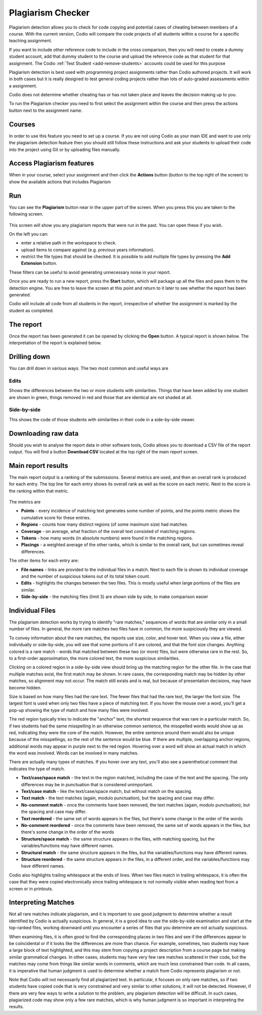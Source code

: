 .. meta::
   :description: Plagiarism detection allows you to check for code copying and potential cases of cheating between members of a course.
   
.. _plagiarism:

Plagiarism Checker
==================


Plagiarism detection allows you to check for code copying and potential cases of cheating between members of a course. With the current version, Codio will compare the code projects of all students within a course for a specific teaching assignment.

If you want to include other reference code to include in the cross comparison, then you will need to create a dummy student account, add that dummy student to the course and upload the reference code as that student for that assignment. The Codio :ref:`Test Student <add-remove-students>` accounts could be used for this purpose

Plagiarism detection is best used with programming project assignments rather than Codio authored projects. It will work in both cases but it is really designed to test general coding projects rather than lots of auto-graded assessments within a assignment.

Codio does not determine whether cheating has or has not taken place and leaves the decision making up to you.


To run the Plagiarism checker you need to first select the assignment within the course and then press the actions button next to the assignment name.

  .. image:: /img/guides/plag-button.png
     :alt: Plagiarism start

Courses
*******
In order to use this feature you need to set up a course. If you are not using Codio as your main IDE and want to use only the plagiarism detection feature then you should still follow these instructions and ask your students to upload their code into the project using Git or by uploading files manually.

Access Plagiarism features
**************************

When in your course, select your assignment and then click the **Actions** button (button to the top right of the screen) to show the available actions that includes Plagiarism

  .. image:: /img/guides/plag-button.png
     :alt: Plagiarism start

Run
***

You can see the **Plagiarism** button near in the upper part of the screen. When you press this you are taken to the following screen.

  .. image:: /img/guides/plag-summary.png
     :alt: Plagiarism summary

This screen will show you any plagiarism reports that were run in the past. You can open these if you wish.

On the left you can:

- enter a relative path in the workspace to check.
- upload items to compare against (e.g. previous years information).
- restrict the file types that should be checked. It is possible to add multiple file types by pressing the **Add Extension** button.


These filters can be useful to avoid generating unnecessary noise in your report.

Once you are ready to run a new report, press the **Start** button, which will package up all the files and pass them to the detection engine. You are free to leave the screen at this point and return to it later to see whether the report has been generated.

Codio will include all code from all students in the report, irrespective of whether the assignment is marked by the student as completed.

The report
**********
Once the report has been generated it can be opened by clicking the **Open** button. A typical report is shown below. The interpretation of the report is explained below.

  .. image:: /img/guides/plag-main-report.png
     :alt: Plagiarism main report


Drilling down
*************
You can drill down in various ways. The two most common and useful ways are

Edits
-----
Shows the differences between the two or more students with similarities. Things that have been added by one student are shown in green, things removed in red and those that are identical are not shaded at all.

  .. image:: /img/guides/plag-edits.png
     :alt: Plagiarism edits


Side-by-side
------------
This shows the code of those students with similarities in their code in a side-by-side viewer.

  .. image:: /img/guides/plag-sidebyside.png
     :alt: Plagiarism side by side

Downloading raw data
********************
Should you wish to analyse the report data in other software tools, Codio allows you to download a CSV file of the report output. You will find a button **Download CSV** located at the top right of the main report screen.

Main report results
*******************

The main report output is a ranking of the submissions. Several metrics are used, and then an overall rank is produced for each entry. The top line for each entry shows its overall rank as well as the score on each metric. Next to the score is the ranking within that metric.

  .. image:: /img/guides/plag-main-report.png
     :alt: Plagiarism main report

The metrics are

- **Points** - every incidence of matching text generates some number of points, and the points metric shows the cumulative score for these entries.
- **Regions** - counts how many distinct regions (of some maximum size) had matches.
- **Coverage** - on average, what fraction of the overall text consisted of matching regions.
- **Tokens** - how many words (in absolute numbers) were found in the matching regions.
- **Placings** - a weighted average of the other ranks, which is similar to the overall rank, but can sometimes reveal differences.

The other items for each entry are:

- **File names** - links are provided to the individual files in a match. Next to each file is shown its individual coverage and the number of suspicious tokens out of its total token count.
- **Edits** - highlights the changes between the two files. This is mostly useful when large portions of the files are similar.
- **Side-by-side** - the matching files (limit 3) are shown side by side, to make comparison easier

Individual Files
****************

The plagiarism detection works by trying to identify "rare matches," sequences of words that are similar only in a small number of files. In general, the more rare matches two files have in common, the more suspiciously they are viewed.

To convey information about the rare matches, the reports use size, color, and hover text. When you view a file, either individually or side-by-side, you will see that some portions of it are colored, and that the font size changes. Anything colored is a rare match - words that matched between these two (or more) files, but were otherwise rare in the rest. So, to a first-order approximation, the more colored text, the more suspicious similarities.

Clicking on a colored region in a side-by-side view should bring up the matching region for the other file. In the case that multiple matches exist, the first match may be shown. In rare cases, the corresponding match may be hidden by other matches, so alignment may not occur. The match still exists and is real, but because of presentation decisions, may have become hidden.

Size is based on how many files had the rare text. The fewer files that had the rare text, the larger the font size. The largest font is used when only two files have a piece of matching text. If you hover the mouse over a word, you'll get a pop-up showing the type of match and how many files were involved.

The red region typically tries to indicate the "anchor" text, the shortest sequence that was rare in a particular match. So, if two students had the same misspelling in an otherwise common sentence, the misspelled words would show up as red, indicating they were the core of the match. However, the entire sentence around them would also be unique because of the misspellings, so the rest of the sentence would be blue. If there are multiple, overlapping anchor regions, additional words may appear in purple next to the red region. Hovering over a word will show an actual match in which the word was involved. Words can be involved in many matches.

There are actually many types of matches. If you hover over any text, you'll also see a parenthetical comment that indicates the type of match.

- **Text/case/space match** - the text in the region matched, including the case of the text and the spacing. The only differences may be in punctuation that is considered unimportant.
- **Text/case match** - like the text/case/space match, but without match on the spacing.
- **Text match** - the text matches (again, modulo punctuation), but the spacing and case may differ.
- **No-comment match** - once the comments have been removed, the text matches (again, modulo punctuation), but the spacing and case may differ.
- **Text reordered** - the same set of words appears in the files, but there's some change in the order of the words
- **No-comment reordered** - once the comments have been removed, the same set of words appears in the files, but there's some change in the order of the words
- **Structure/space match** - the same structure appears in the files, with matching spacing, but the variables/functions may have different names.
- **Structural match** - the same structure appears in the files, but the variables/functions may have different names.
- **Structure reordered** - the same structure appears in the files, in a different order, and the variables/functions may have different names.

Codio also highlights trailing whitespace at the ends of lines. When two files match in trailing whitespace, it is often the case that they were copied electronically since trailing whitespace is not normally visible when reading text from a screen or in printouts.

Interpreting Matches
********************

Not all rare matches indicate plagiarism, and it is important to use good judgment to determine whether a result identified by Codio is actually suspicious. In general, it is a good idea to use the side-by-side examination and start at the top-ranked files, working downward until you encounter a series of files that you determine are not actually suspicious.

When examining files, it is often good to find the corresponding places in two files and see if the differences appear to be coincidental or if it looks like the differences are more than chance. For example, sometimes, two students may have a large block of text highlighted, and this may stem from copying a project description from a course page but making similar grammatical changes. In other cases, students may have very few rare matches scattered in their code, but the matches may come from things like similar words in comments, which are much less constrained than code. In all cases, it is imperative that human judgment is used to determine whether a match from Codio represents plagiarism or not.

Note that Codio will not necessarily find all plagiarized text. In particular, it focuses on only rare matches, so if two students have copied code that is very constrained and very similar to other solutions, it will not be detected. However, if there are very few ways to write a solution to the problem, any plagiarism detection will be difficult. In such cases, plagiarized code may show only a few rare matches, which is why human judgment is so important in interpreting the results.

